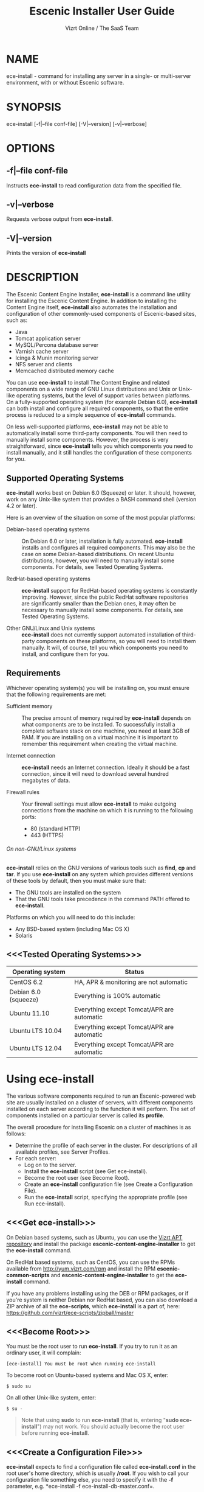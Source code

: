 #+TITLE: Escenic Installer User Guide
#+AUTHOR: Vizrt Online / The SaaS Team
#+OPTIONS: H:6 num:5 toc:2

* NAME
ece-install - command for installing any server in a single- or
multi-server environment, with or without Escenic software.

* SYNOPSIS
ece-install [-f|--file conf-file] [-V|--version] [-v|--verbose]

* OPTIONS
** -f|--file conf-file
Instructs *ece-install* to read configuration data from the specified
file.

** -v|--verbose
Requests verbose output from *ece-install*.

** -V|--version
Prints the version of *ece-install*


* DESCRIPTION
The Escenic Content Engine Installer, *ece-install*  is a command line
utility for installing the Escenic Content Engine. In addition to
installing the Content Engine itself, *ece-install* also automates the
installation and configuration of other commonly-used components of
Escenic-based sites, such as:

 - Java
 - Tomcat application server
 - MySQL/Percona database server
 - Varnish cache server
 - Icinga & Munin monitoring server
 - NFS server and clients
 - Memcached distributed memory cache

You can use *ece-install* to install The Content Engine and related
components on a wide range of GNU Linux distributions and Unix or
Unix-like operating systems, but the level of support varies between
platforms. On a fully-supported operating system (for example Debian 6.0),
*ece-install* can both install and configure all required
components, so that the entire process is reduced to a simple sequence
of *ece-install* commands.

On less well-supported platforms, *ece-install* may not be able to
automatically install some third-party components. You will then need to
manually install some components. However, the process is very
straightforward, since *ece-install* tells you which components you
need to install manually, and it still handles the configuration of
these components for you.

** Supported Operating Systems
*ece-install* works best on Debian 6.0 (Squeeze) or later. It should,
however, work on any Unix-like system that provides a BASH command
shell (version 4.2 or later).

Here is an overview of the situation on some of the most popular
platforms:

 - Debian-based operating systems :: On Debian 6.0 or later,
     installation is fully automated. *ece-install* installs and
     configures all required components. This may also be the case on
     some Debian-based distributions. On recent Ubuntu distributions,
     however, you will need to manually install some components. For
      details, see Tested Operating Systems.

 - RedHat-based operating systems :: *ece-install* support for
      RedHat-based operating systems is constantly improving. However,
      since the public RedHat software repositories are significantly smaller
      than the Debian ones, it may often be necessary to manually
      install some components. For
      details, see Tested Operating Systems.

 - Other GNU/Linux and Unix systems :: *ece-install* does not currently support
      automated installation of third-party components on these
      platforms, so you will need to install them manually. It will,
      of course, tell you which components you need to install, and
      configure them for you.

** Requirements
Whichever operating system(s) you will be installing on, you must ensure
that the following requirements are met:

 - Sufficient memory :: The precise amount of memory required by
      *ece-install* depends on what components are to be installed. To
      successfully install a complete software stack on one machine,
      you need at least 3GB of RAM. If you are installing on a
      virtual machine it is important to remember this requirement
      when creating the virtual machine.

 - Internet connection :: *ece-install* needs an Internet
      connection. Ideally it should be a fast connection, since it
      will need to download several hundred megabytes of data.

 - Firewall rules :: Your firewall settings must allow  *ece-install*
                     to make outgoing connections from the machine on
                     which it is running to the following ports:
    - 80 (standard HTTP)
    - 443 (HTTPS)

****** On non-GNU/Linux systems
*ece-install* relies on the GNU versions of various tools such as *find*, *cp*
and *tar*. If you use *ece-install* on any system which provides different
versions of these tools by default, then you must make sure that:

- The GNU tools are installed on the system
- That the GNU tools take precedence in the command PATH offered
  to *ece-install*.

Platforms on which you will need to do this include:

 - Any BSD-based system (including Mac OS X)
 - Solaris

** <<<Tested Operating Systems>>>
| Operating system     | Status                                     |
|----------------------+--------------------------------------------|
| CentOS 6.2           | HA, APR & monitoring are not automatic     |
| Debian 6.0 (squeeze) | Everything is 100% automatic               |
| Ubuntu 11.10         | Everything except Tomcat/APR are automatic |
| Ubuntu LTS 10.04     | Everything except Tomcat/APR are automatic |
| Ubuntu LTS 12.04     | Everything except Tomcat/APR are automatic |

* Using ece-install
The various software components required to run an Escenic-powered web
site are usually installed on a cluster of servers, with different
components installed on each server according to the
function it will perform. The set of components installed on a
particular server is called its *profile*.

The overall procedure for installing Escenic on a cluster of machines
is as follows:

 - Determine the profile of each server in the cluster. For
    descriptions of all available profiles, see Server Profiles.
 - For each server:
    * Log on to the server.
    * Install the *ece-install* script (see Get ece-install).
    * Become the root user (see Become Root).
    * Create an *ece-install* configuration file (see Create a
       Configuration File).
    * Run the *ece-install* script, specifying the appropriate
      profile (see Run ece-install).

** <<<Get ece-install>>>
On Debian based systems, such as Ubuntu, you can use the [[http://apt.vizrt.com][Vizrt APT
repository]] and install the package *escenic-content-engine-installer*
to get the *ece-install* command.

On RedHat based systems, such as CentOS, you can use the RPMs
available from http://yum.vizrt.com/rpm and install the RPM
*escenic-common-scripts* and *escenic-content-engine-installer* to
get the *ece-install* command.

If you have any problems installing using the DEB or RPM packages, or
if you're system is neither Debian nor RedHat based, you can also
download a ZIP archive of all the *ece-scripts*, which *ece-install*
is a part of, here:
https://github.com/vizrt/ece-scripts/zipball/master

** <<<Become Root>>>
You must be the root user to run *ece-install*. If you try to run it as
an ordinary user, it will complain:
#+BEGIN_SRC text
[ece-install] You must be root when running ece-install
#+END_SRC

To become root on Ubuntu-based systems and Mac OS X, enter:
#+BEGIN_SRC text
$ sudo su
#+END_SRC

On all other Unix-like system, enter:
#+BEGIN_SRC text
$ su -
#+END_SRC

#+BEGIN_QUOTE
Note that using *sudo* to run *ece-install* (that is, entering  "*sudo
ece-install*") may not work. You should actually become the root user
before running *ece-install*.
#+END_QUOTE

** <<<Create a Configuration File>>>
*ece-install* expects to find a configuration file called
*ece-install.conf* in the root user's home directory, which is usually
*/root*. If you wish to call your configuration file something else,
you need to specify it with the *-f* parameter, e.g. *ece-install -f
ece-install-db-master.conf=.

If you forget to provide such a file before running *ece-install*,
then *ece-install* will complain:
#+BEGIN_SRC text
[ece-install] /root/ece-install.conf doesn't exist,
I cannot live without it :-(
#+END_SRC

*/root/ece-install.conf*. may contain a large number of configuration
parameters, but the minimum requirement is that it contains:

 * A user name and password for downloading software from Escenic
   Technet.
 * The parameter *fai\_enabled=1*.
 * A parameter of the form *fai\_<profile>\_install=1* where *<profile>*
   is the name of the *profile* you want to install (see Server
   Profiles for information about profiles).

For example:
#+BEGIN_SRC conf
technet_user=<user>
technet_password=<password>
fai_enabled=1
fai_<profile>_install=1
#+END_SRC

If the configuration file does not contain these settings then
*ece-install* will complain. For example:
#+BEGIN_SRC text
[ece-install] Be sure to set technet_user and technet_password
[ece-install] in /root/ece-install.conf
#+END_SRC

Depending on what components you are installing on the server, you may
need to include other configuration parameters in the file. If you are
installing the Widget Framework, for example, you will need to specify
additional download credentials (see [[fai_wf_install]]). In most cases,
however, parameters have default settings that enable *ece-install* to
complete installation with very few settings.

****** Interactive Mode
The setting *fai\_enabled=1* tells *ece-install* to run in *fully
automated install (FAI)* mode. In this mode *ece-install* reads
parameters from *ece-install.conf*. If it cannot find all the
parameters it needs in the configuration file, then it fails. This is
the recommended way to use *ece-install*.

If you omit this parameter then *ece-install* will not read any
*fai\_???* parameters from *ece-install.conf* and will prompt for them
interactively instead. You are, however, *strongly advised* not to run
*ece-install* in interactive mode:

 * Interactive mode is much less flexible than FAI mode.
 * Interactive mode is not actively maintained and may therefore be
   unreliable.
 * Use of interactive mode is therefore not supported.

** <<<Run ece-install>>>
To run *ece-install*, enter:
#+BEGIN_SRC text
# ece-install <options>
#+END_SRC

*ece-install* writes a log file located at
*/var/log/ece-install.log*. All output generated by all the commands
it executes is written to this file. You can use *tail* to keep an eye
on what is being written to the log.

*ece-install* tries to "fail fast", exiting as soon as it detects an
error and reporting the failure. For example:
#+BEGIN_SRC text
[ece-install-1] The command [cd /not/there] FAILED, exiting :-(
[ece-install-1] See /var/log/ece-install.log for further details.
#+END_SRC

If you run into problems and the log file does not provide enough
clues about what is going wrong, the best debugging method is to run
the BASH interpreter with the -x flag:
#+BEGIN_SRC text
# bash -x ece-install
#+END_SRC

Doing this lets you see everything that BASH does while executing the
script - how wild card variables are  expanded and so on.

*ece-install* displays a series of progress messages during the
installation process. you can redirect standard output to a log file
for easy reading of these messages later:
#+BEGIN_SRC text
# bash ece-install > ece-install.out
#+END_SRC

If you are logged into the host via SSH, you can make it possible to
log out and leave *ece-install* running in the background by adding
*nohup* at the start of the command and an ampersand at the end, as follows:
#+BEGIN_SRC text
# nohup bash ece-install > ece-install.out &
#+END_SRC

****** After Installing
When installation is completed an information message is
displayed. This contains important information about what you
should do next, plus references to where you can find useful
information, so you should read it carefully.

You should now set a password for the user *escenic* (which has been
created for you by *ece-install*). To do this enter:

#+BEGIN_SRC text
# passwd escenic
#+END_SRC

The *escenic* user is the user you will need to use for most
escenic-related purposes.

** Preventing accidental execution of ece-install
You can ensure that *ece-install* is not executed accidentally by
creating a *lock file*. Simply create a file with this path:
#+BEGIN_SRC text
/var/lock/ece-install.lock
#+END_SRC

If this file is present then *ece-install* will fail fast as follows:
#+BEGIN_SRC text
The lock file is present: /var/lock/ece-install.lock and
ece-install will therefore refuse to run.
#+END_SRC

The lock file does not need to contain anything, it just needs to exist.

* <<<Server Profiles>>>

*ece-install* installs *profiles*. A profile is a pre-defined set of
software components that enables a host computer to play a specific
role in an Escenic installation.

The profile to be installed by *ece-install* is determined by setting
one of the following parameters in *ece-install.conf*:

 - *fai\_editor\_install=1* :: Installs all the components that need to
      be installed to create an Escenic *editorial server*.
 - *fai\_presentation\_install=1* :: Installs all the components that
      need to be installed to create an Escenic *presentation server*.
 - *fai\_wf\_install=1* :: Installs the Widget Framework on an editorial
      or presentation server.
 - *fai\_db\_install=1* :: Installs a Database Server.
 - *fai\_cache\_install=1* :: Installs a Cache Server.
 - *fai\_search\_install=1* :: Installs a Search Server.
 - *fai\_rmi\_install=1* :: Installs an RMI Hub.
 - *fai\_monitoring\_install=1* :: Installs a Monitoring Server.
 - *fai\_publication\_create=1* :: Creates an Escenic publication.
 - *fai\_all\_install=1* :: Installs all of the above on one host
      machine.
 - *fai\_restore\_from\_backup=1* :: Restores a backup created with *ece*.
 - *fai\_analysis\_install=1* :: Installs and configures an Escenic Analysis Engine.
 - *fai\_nfs\_server\_install=1* :: Installs an NFS server.
 - *fai\_nfs\_client\_install=1* :: Installs an NFS client.
 - *fai\_vip\_install=1* :: Installs virtual IP (VIP) providers.

There are a number of common components that are included in all or
most of the profiles. These are described below.

** <<<fai\_editor\_install>>>
To use this profile add *fai\_editor\_install=1* to your
*ece-install.conf* file.

This profile contains all the components that need to be installed to
create an Escenic *editorial server*. An editorial server (sometimes
also called a publication server) hosts a Content Engine used for editorial
purposes (primarily Content Studio sessions).

** <<<fai\_presentation\_install>>>
To use this profile, add *fai\_presentation\_install=1* to your
*ece-install.conf* file.

This profile contains all the components that need to be installed to
create an Escenic *presentation server*. A presentation server hosts a
Content Engine used for serving publications to web site
users. Differences between this and an editorial server include:

 * Only the Escenic administration web-app *escenic-admin* and publications are
   deployed. Other editorial web-apps such as Web Studio are not
   required.
 * Memcached, the distributed memory cache is installed.

** <<<fai\_wf\_install>>>
To use this profile, add the following settings:
#+BEGIN_SRC text
fai_wf_install=1
wf_user=<user-name>
wf_password=<password>
#+END_SRC

to your *ece-install.conf* file.

*wf\_user* and *wf\_password* must contain your Widget Framework Maven
repository credentials (supplied when you purchased the Widget
Framework). If you do not have these credentials, please contact
support@escenic.com.

This profile installs the Escenic Widget Framework. It should be
installed on a machine where you have already installed either an
editorial or presentation profile. Exactly which machines you install
the Widget Framework on depends on your deployment strategy.

** <<<fai\_db\_install>>>
To use this profile, add *fai\_db\_install=1* to your
*ece-install.conf* file.

When this profile is used on a supported version of Debian or Ubuntu,
*ece-install* installs all the components needed to create an Escenic
database, based on the Percona distribution of MySQL. On any other
platform you must install either Percona or a standard MySQL
distribution yourself before running *ece-install*.

Otherwise, this profile contains all the Escenic components needed on
a database server plus the correct database schema for the Content
Engine version and plug-in versions you are installing.

If an Escenic database has already been installed on the machine, then
*ece-install* will fail and display an information message:

#+BEGIN_SRC text
[ece-install] Setting up the ECE database schema ...
ERROR 1007 (HY000) at line 1: Can't create database 'ece5db';
database exists
ERROR 1050 (42S01) at line 2: Table 'DBChangeLog' already exists
[ece-install] running tables FAILED, exiting :-(
#+END_SRC

If you actually want to re-install the database you can do so by
adding this setting to *ece-install.conf* before you run *ece-install*:

#+BEGIN_SRC conf
fai_db_drop_old_db_first=1
#+END_SRC

Given that *mysqld* is installed, this profile will download all the
Escenic components and install the ECE database schema based from the
SQL files contained inside the distribution bundles specified with in
the *technet\_download\_list* and *wf\_dowload\_list* variables. The
defaults are inside the *ece-install* script itself, but you can
overrides these in your *ece-install.conf* if you wish different minor
versions of the ECE and plugins.

*** Master & slave setup
You can easily use *ece-install* to set up master and slave databases
on different hosts.

First create the master database using these *ece-install.conf* settings:
#+BEGIN_SRC conf
fai_enabled=1
fai_db_install=1
fai_db_master=1
fai_db_replication=1
#+END_SRC

When you run *ece-install* with these settings, the output log
messages will include information that you need for creating the slave database:
#+BEGIN_SRC text
[ece-install-35] - DB is now set up on localhost:3306
[ece-install-35] - ece-install.conf for slave: fai_db_master_log_file=mysql-bin.000013
[ece-install-35] - ece-install.conf for slave: fai_db_master_log_position=106
#+END_SRC

On the slave database host you can then use these values in your
*ece-install.conf* file as follows:
#+BEGIN_SRC conf
fai_enabled=1
fai_db_install=1
fai_db_replication=1
fai_db_master=0
fai_db_master_host=my-db-master
fai_db_master_log_file=mysql-bin.000013
fai_db_master_log_position=106
#+END_SRC

*ece-install* uses internal defaults to create a replication user and
credentials. You can override these defaults by setting additional
parameters in *ece-install.conf*. For details, see [[Overview of All FAI
Parameters]].

** <<<fai\_cache\_install>>>
To use this profile, add *fai\_cache\_install=1* to your
*ece-install.conf* file.

When this profile is used on a supported version of Debian or Ubuntu,
*ece-install* installs the latest Varnish 3.x caching server from the
Varnish APT repository. On any other platform you must install Varnish 3.x
yourself before running *ece-install*.

Once Varnish is installed, *ece-install* configures it to suit the
typical requirements of an Escenic site:

 * Sets up the cache server on port 80
 * Creates an access control list (ACL) of IP addresses allowed to access
   privileged web applications such as */escenic-admin*, */escenic* and
   */webservice*. If you are running *ece-install* in an SSH session,
   then it includes the IP address from which you connected in the ACL
   so that you can access these applications without needing to
   manually edit the ACL or disable security.
 * Sets up sticky sessions/session binding
 * Sets up a back-end cluster for balancing web site requests to the
   cache server.
 * Sets up configuration that strips cookies from static  resources,
   such as CSS files, JS files and images.
 * Installs the *nginx* web server for serving static content and
   configures Varnish accordingly. This is particularly useful for
   installations where VME Online servers need to access content.

#+BEGIN_COMMENT
TBD:
- If run on a Linux platform, the script will tweak the kernel
  parameters for optimal TCP handling for a web facing server.
- let the /munin run through on port 80, requiring the connecting IPs
  to be in the staff network ACL, defined in the Varnish
  configuration.
#+END_COMMENT

** <<<fai\_search\_install>>>
To use this profile, add *fai\_search\_install=1* to your
*ece-install.conf* file.

This profile installs search components (Apache Solr plus the Escenic
*indexer* web app.

** <<<fai\_rmi\_install>>>
To use this profile, add *fai\_rmi\_install=1* to your
*ece-install.conf* file.

This profile installs an RMI hub. This is only necessary on systems
using ECE < 5.3

** <<<fai\_monitoring\_install>>>
To use this profile, add *fai\_monitoring\_install=1* to your
*ece-install.conf* file.

This profile installs a Munin gatherer, a Icinga (an enhanced Nagios)
server plus a web server for providing access to Icinga and the
reports Munin generates.

** <<<fai\_publication\_create>>>
To use this profile, add *fai\_publication\_create=1* to your
*ece-install.conf* file.

This profile creates a publication for you. It should be used on a
machine where you have already installed either an editorial or
presentation profile.

If the Widget Framework is installed on the machine, then the
create publication is based on the Widget Framework. Otherwise the
publication is based on the clean demo WAR supplied with the Content
Engine.

*ece-install* will create publication of all publication WAR files you
have in your EAR file if you also define
*fai\_publication\_domain\_mapping\_list* and *fai\_publication\_ear*.
#+BEGIN_SRC text
fai_publication_create=1
fai_publication_ear=/tmp/stoppok-trunk-rev6195-2012-12-04_1134.ear
fai_publication_domain_mapping_list="
  stoppok,st.war#stoppok.example.com#newindian.example.com
  helden#dinamani.example.com#helden.example.com
"
#+END_SRC

See [[Overview of All FAI Parameters]] for further details on the format
of the domain mapping list.

** <<<fai\_all\_install>>>
To use this profile, add *fai\_all\_install=1* to your
*ece-install.conf* file.

This profile is primarily intended for use by developers and system
administrators as a test environment. It is *not* considered suitable
for production purposes. A complete stack including caching
server, application server, Escenic Content Engine, assembly host,
database and Widget Framework is installed. In addition, a publication
is created.

** <<<fai\_restore\_from\_backup>>>
To use this profile, add *fai\_restore\_from\_backup=1* to your
*ece-install.conf* file.

Unlike all the other profiles, this profile does not install anything
or create anything new. Instead, it restores a backup you have
previously created using the *ece* script - like this, for example:
#+BEGIN_SRC text
$ ece -i <instance> backup
#+END_SRC

Exactly what such a backup contains depends on:

 * What was present on the host machine where the backup was created
 * What options were specified when the backup was created.

It may, however, contain:

 * The Escenic software components (Content Engine etc.) installed on the host.
 * Content Engine, cache and web server configuration data.
 * A database dump.
 * An Escenic multimedia archive (images, video files and so on).

You can use this profile in two ways:

 * To restore a host to an earlier state.
 * To install a copy of some other installation on a "clean" host.

In order to use this profile you have to set some additional
parameters in *ece-install.conf* in order to specify the location of
the backup file you want to restore and the specific items you want to
restore from the file.

The parameters you can use together with *fai\_restore\_from\_backup*
to specify what you want to restore are:

- *fai\_restore\_all* :: Restore all backup items. Requires a full
     backup tarball. Default is 1.

- *fai\_restore\_db* :: Install the database server and restore its
     contents. Default is 0

- *fai\_restore\_data\_files* :: Restore the Solr and Content Engine
     data files. Default is 0

- *fai\_restore\_configuration* :: Restore the Solr and content Engine
     configuration files. Default is 0.
- *fai\_restore\_software\_binaries* :: Restore the Escenic and Apache
     Tomcat software. Default is 0.

- *fai\_restore\_from\_file* :: The *.tar* file produced by *ece -i
     <instance> backup*. Default is "".

So to restore everything in a specified backup file, you would need
something like this in your *ece-install.conf* file:
#+BEGIN_SRC conf
fai_enabled=1
fai_restore_from_backup=1
fai_restore_all=1
fai_restore_from_file=/var/backups/escenic/backup-2011-10-10.tar
#+END_SRC

*ece-install* can also remove unwanted files from an existing
installation prior to restoring from a backup. You can specify the
files you would like to remove using the following parameters:

- *fai\_restore\_pre\_wipe\_all* :: Remove all data/state & log
     files. Default is 0.
- *fai\_restore\_pre\_wipe\_cache* :: Remove the cache files. Default
     is 0.
- *fai\_restore\_pre\_wipe\_crash* :: Remove the crash files. Default
     is 0.
- *fai\_restore\_pre\_wipe\_logs*  :: Remove all log files. Default
     is 0.
- *fai\_restore\_pre\_wipe\_solr*  :: Remove the solr data/state
     files. Default is 0.

*** Data security
You must be careful when restoring backups that you don't
inadvertently restore the backup over a system that actually contains
valuable data. *ece-install* incorporates some safeguards, but
ultimately cannot prevent you from making such mistakes.

If you try to restore the DB and the ECE schema already exists, the
restore will fail as follows:
#+BEGIN_SRC text
[ece-install-8] Restoring the database contents on ubiquitous ...
[ece-install-24] Selecting the most recent database dump
ece5db-2011-10-10.sql.gz
ERROR 1007 (HY000) at line 1: Can't create database 'ece5db';
database exists
ERROR 1050 (42S01) at line 25: Table
'`ece5db`.`AccessControlList`' already exists
[ece-install-24] The command [restoring from
/var/backups/escenic/ece5db-2011-10-10.sql.gz] FAILED, exiting :-(
[ece-install-24] See /var/log/ece-install.log for further details.
#+END_SRC

** <<<fai\_analysis\_install>>>
To use this profile, add *fai\_analysis\_install=1* to your
*ece-install.conf* file.

This profile installs the Escenic Analysis Engine, and configures it
for production use with a sensible set of defaults.

The Analysis Engine uses a database to store statistics. You must not
use the same database as is used by the Content Engine for storing
publication contents.

** <<<fai\_nfs\_server\_install>>>
To use this profile, add *fai\_nfs\_server\_install=1* to your
*ece-install.conf* file.

This profile installs an NFS server.

** <<<fai\_nfs\_client\_install>>>
To use this profile, add *fai\_nfs\_client\_install=1* to your
*ece-install.conf* file.

This profile installs an NFS client, creates the client mount points
and mounts them on the host. Per default, all network drives are
mount under */mnt*.

The following example shows the ece-install.conf settings required to
mount the Escenic multimedia archive on the NFS server:
#+BEGIN_SRC conf
fai_enabled=1
fai_nfs_client_install=1
fai_nfs_server_address=192.168.1.200
fai_nfs_export_list="/var/exports/multimedia"
#+END_SRC

** <<<fai\_vip\_install>>>
[[file:images/nfs-vip.png]]

To use this profile, add *fai\_vip\_install=1* to your
*ece-install.conf* file.

This profile is usually used in combination with one of the other
*ece-install* profiles. It makes a host capable of providing the
services it offers on specified virtual IP addresses (VIPs). This
makes it possible to provide fail-over for all single points of
failure ([[http://en.wikipedia.org/wiki/Single_point_of_failure][SPOFs)]] in your installation, such as the file server or
database.

You might, for example, in order to provide a robust file
server, install both an NFS server and a VIP provider on two hosts:

 *  The primary NFS server that provides the normal service on one host
 *  The secondary NFS server that takes over if the primary one fails
    on the other.

Installing VIP providers with the *fai\_vip\_install* profile
allows both servers to be accessed via the same virtual IP address, so
that a fail-over is invisible to users of the service.

The following *ece-install.conf* settings installs an NFS server and
configures two VIP providers:

 * The primary node (this host) at 192.168.1.112
 * The secondary node at 192.168.1.111

Both providers are configured to expose the NFS service on the VIP
192.168.1.200.

#+BEGIN_SRC conf
# install the NFS server
fai_enabled=1
fai_nfs_server_install=1
fai_nfs_export_list="/var/exports/multimedia"
fai_nfs_allowed_client_network="192.168.1.0/255.255.255.0"

# install the VIP provider, primary node
fai_vip_install=1
fai_vip_service_list="nfs-kernel-server"
fai_vip_primary_node_name=ubiquitous
fai_vip_primary_node_ip=192.168.1.112
fai_vip_primary_node_auth_key=d41d8cd98f00b204e9800998ecf8427e
fai_vip_secondary_node_name=ubiquitous-lts
fai_vip_secondary_node_ip=192.168.1.111
fai_vip_address=192.168.1.200
fai_vip_sibling_ip=$fai_vip_secondary_node_ip
#+END_SRC

The setting *fai\_vip\_sibling\_ip*$fai\_vip\_secondary\_node\_ip* says that
the secondary node is this node's sibling, and therefore implicitly
defines this node as the primary node.

The secondary node can therefore be defined using an almost identical
configuration - only *fai\_vip\_sibling\_ip* needs to be set differently:
#+BEGIN_SRC conf
fai_vip_sibling_ip=$fai_vip_primary_node_ip
#+END_SRC

The *fai\_vip\_primary\_node\_auth\_key* setting is optional. If you do not
set it, ece-install will generate it for you. However, you will then have to
add the generated key to *ece-install.conf* when installing the secondary
node.

You can generate the key as follows:
#+BEGIN_SRC sh
$ dd if=/dev/urandom bs=512 count=1 | \\
    openssl md5 | \\
    cut -d' ' -f2
#+END_SRC

** Installing from EARs instead of Binaries
It is possible to get *ece-install* to use a supplied EAR and
configuration archive instead of using the files provided with the
Escenic Content Engine and plugins.

The EAR to provide is the one you generate with:
#+BEGIN_SRC text
$ ece -i <instance> assemble
#+END_SRC
Normally, the EAR will then be available in:
#+BEGIN_SRC conf
/var/cache/escenic/engine.ear
#+END_SRC

The configuration bundle must contain:
#+BEGIN_SRC text
engine/security
engine/siteconfig/bootstrap-skeleton
engine/siteconfig/config-skeleton
assemblytool/plugins/<plugin>/siteconfig
#+END_SRC

and optionally also:
#+BEGIN_SRC text
engine/solr/conf
#+END_SRC

A simple way to create this bundle, is to use a server which has the
assembly environment set up and then do:

#+BEGIN_SRC text
$ cd /opt/escenic
$ tar czf /tmp/config-skeleton.tar.gz \\
  engine/security \\
  engine/siteconfig/config-skeleton \\
  engine/solr/conf \\
  engine/siteconfig/bootstrap-skeleton
#+END_SRC

*/tmp/nursery-skeleton-solr-and-security.tar.gz* should now have everything
you need. You can now configure your FAI installation to use these by,
e.g.:

#+BEGIN_SRC conf
fai_presentation_ear=/tmp/engine.ear
fai_presentation_conf_archive=/tmp/config-skeleton.tar.gz
#+END_SRC

Corresponding configuration options are available for the other server
profiles, see the table below.

The inclusion of the engine/solr directory makes it easy for users to
provide their own, optimised Solr configuration. In this context, also
note that a post install hook, *set\_up\_solr.postinst*, is available.

If you wish to provide Nursery configuration for the plugins, you
simply put them in engine/siteconfig/config-skeleton inside your
tarball, together with the other Nursery configuration files.

The *fai\_presentation\_conf\_archive* and *fai\_presentation\_ear* variables
both accept the following types of value (here using the value of
*fai\_presentation\_ear* as an example):
- *http://build.server/stable/engine-mysite.com-1.2.3.ear*
- *https://build.server/stable/engine-mysite.com-1.2.3.ear*
- *file:///var/lib/build/stable/engine-mysite.com-1.2.3.ear*
- */var/lib/build/stable/engine-mysite.com-1.2.3.ear*

** Setting up virtual hosts
Setting up virtual host definitions in the application server makes a
some things easier, such as ECE plugins which set cookies based on
information they get from the app server.

ece-install can set up the virtual hosts configuration for Tomcat
application servers if the profile is *editor*, *all* or
*presentation*.

To use this feature, you must define one domain for each publication
in the following FAI parameter:
#+BEGIN_SRC conf
fai_publication_domain_mapping_list="
  firepub#fire.escenic.com
  ildpub#ild.escenic.com#feuer.escenic.com,fuego.escenic.com
"
#+END_SRC

This will produce the following stanzas in *server.xml*:

#+BEGIN_SRC nxml
<Host
  name="fire.escenic.com"
  appBase="webapps-fire"
  autoDeploy="false">
  <Context displayName="fire.escenic.com"
           docBase="firepub"
           path=""
  />
</Host>
<Host
  name="ild.escenic.com"
  appBase="webapps-ildpub"
  autoDeploy="false">
  <Alias>feuer.escenic.com</Alias>
  <Alias>fuego.escenic.com</Alias>
  <Context displayName="ild.escenic.com"
           docBase="ildpub"
           path=""
  />
</Host>
#+END_SRC

*** Having WAR files with a different name than the publication
Nine out of ten times (probably a lot more too), the WAR file matches
the name of the publication, e.g. if your publication is called
*sports*, your WAR is called *sports.war*.

However, if you for some reason have a WAR with a different name, you
can add this as an addition to the first element of the
*fai\_publication\_domain\_mapping\_list* entry:
#+BEGIN_SRC text
fai_publication_domain_mapping_list="
  firepub,fire.war#fire.escenic.com
"
#+END_SRC

Now, the *appBase* and *docBase* values will become *webapps-fire* and
*fire* respectively.

*** Host name aliases
As you can see, there's a third optional option to the
*fai\_publication\_domain\_mapping\_list* which can be specified as a
comma separated list of host aliases to be added to the app server host
configuration.

Furthermore, if these host names are  not resolvable to your local
host (neither localhost or the IP of your $HOSTNAME), ece-install will
add entries for these domains to the machine's */etc/hosts* file:
#+BEGIN_SRC conf
# added by ece-install @ Wed Feb  8 19:21:49 CST 2012
127.0.1.1 fire.escenic.com

# added by ece-install @ Wed Feb  8 19:21:51 CST 2012
127.0.1.1 ild.escenic.com
#+END_SRC

If you do not want ece-install to touch your */etc/hosts*, you can set
*fai\_keep\_off\_etc\_hosts=1* in your *ece-install.conf*.

** Overview of All FAI Parameters
The ece-install script understands the following settings in the
$HOME/ece-install.conf file of the root user:

| Parameter                                   | Default                                                      | Description                                                                                              |
|---------------------------------------------+--------------------------------------------------------------+----------------------------------------------------------------------------------------------------------|
| *fai\_all\_conf\_archive*                   | ""                                                           | *conf.tar.gz* to use for Nursery & JAAS configuration                                                    |
| *fai\_all\_ear*                             | ""                                                           | EAR to use instead of the Escenic binaries                                                               |
| *fai\_all\_install*                         | 0                                                            | Install all components on your server.                                                                   |
| *fai\_all\_stop\_and\_clear*                | 0                                                            | After installation, stop the instance and clear its work & log files.                                    |
| *fai\_analysis\_db\_host*                   | localhost                                                    | For the EAE DB (different from ECE's)                                                                    |
| *fai\_analysis\_db\_install*                | 0                                                            | Install DB profile                                                                                       |
| *fai\_analysis\_db\_password*               | read-the-source-luke                                         | For the EAE DB (different from ECE's)                                                                    |
| *fai\_analysis\_db\_port*                   | 3306                                                         | For the EAE DB (different from ECE's)                                                                    |
| *fai\_analysis\_db\_schema*                 | ece5db                                                       | For the EAE DB (different from ECE's)                                                                    |
| *fai\_analysis\_db\_user*                   | ece5user                                                     | For the EAE DB (different from ECE's)                                                                    |
| *fai\_analysis\_install*                    | 0                                                            | Will install the Escenic Analysis Engine, aka Stats, EAE.                                                |
| *fai\_analysis\_name*                       | analysis1                                                    | EAE instance name                                                                                        |
| *fai\_analysis\_port*                       | 8080                                                         | Port of the EAE                                                                                          |
| *fai\_analysis\_shutdown*                   | 8005                                                         | Shutdown port for the EAE app server                                                                     |
| *fai\_analysis\_stop\_and\_clear*           | 0                                                            | After installation, stop the instances and clear its work & log files                                    |
| *fai\_apt\_vizrt\_pool*                     | stable                                                       | Which package pool in the Vizrt APT to install package from.                                             |
| *fai\_cache\_backends*                      | ${HOSTNAME}:8080                                             | Space separated, e.g. "app1:8080 app2:8080"                                                              |
| *fai\_cache\_install*                       | 0                                                            | Install cache server profile                                                                             |
| *fai\_db\_daily\_backup*                    | 0                                                            | Sets up daily backup of the DB.                                                                          |
| *fai\_db\_drop\_old\_db\_first*             | 0                                                            | Warning: this will drop the old database before installing a new one                                     |
| *fai\_db\_host*                             | $HOSTNAME                                                    | Useful for editor & presentation profiles                                                                |
| *fai\_db\_install*                          | 0                                                            | Install db profile                                                                                       |
| *fai\_db\_password*                         | read-the-source-luke                                         | Useful for DB installation profile                                                                       |
| *fai\_db\_port*                             | 3306                                                         | Useful for editor & presentation profiles                                                                |
| *fai\_db\_schema*                           | ece5db                                                       | Useful for DB installation profile                                                                       |
| *fai\_db\_user*                             | ece5user                                                     | Useful for DB installation profile                                                                       |
| *fai\_dry\_run*                             | 0                                                            | ece-install will download Escenic archives and install OS packages, but will not configure anything.     |
| *fai\_editor\_conf\_archive*                | ""                                                           | *conf.tar.gz* to use for Nursery & JAAS configuration                                                    |
| *fai\_editor\_deploy\_white\_list*          | "escenic-admin escenic studio indexer-webservice webservice" | The list of WARs to be deployed on this instance.                                                        |
| *fai\_editor\_ear*                          | ""                                                           | EAR to use instead of the Escenic binaries                                                               |
| *fai\_editor\_install*                      | 0                                                            | Install the editorial profile                                                                            |
| *fai\_editor\_name*                         | editor1                                                      | Name of the editor instance                                                                              |
| *fai\_editor\_port*                         | 8080                                                         | HTTP port of the editor instance                                                                         |
| *fai\_editor\_shutdown*                     | 8005                                                         | Shutdown port of the editor instance                                                                     |
| *fai\_editor\_stop\_and\_clear*             | 0                                                            | After installation, stop the instances and clear its work & log files                                    |
| *fai\_enabled*                              | 0                                                            | Whether or not to run ece-install in FAI mode                                                            |
| *fai\_keep\_off\_etc\_hosts*                | 0                                                            | Set this to 1 if you don't want ece-install adding entries to /etc/hosts                                 |
| *fai\_monitoring\_admin\_password*          | No telling you here ;-)                                      | The admin password of the web interface(s). Currenlty only set for Icinga.                               |
| *fai\_monitoring\_ece\_host\_list*          | ""                                                           | Hosts running one or more ECE instance                                                                   |
| *fai\_monitoring\_host\_list*               | ""                                                           | Quoted, space separated list of <host>#<ip> pairs, e.g.: "pres1#10.72.227.250 pres2#10.72.227.251"       |
| *fai\_monitoring\_install*                  | 0                                                            | Install the monitoring server profile.                                                                   |
| *fai\_monitoring\_munin\_node\_list*        | ""                                                           | Set this to a whitespace separated list of nodes that munin should monitor                               |
| *fai\_monitoring\_search\_host\_list*       | ""                                                           | Hosts running search instance(s) (Solr + indexer)                                                        |
| *fai\_monitoring\_server\_ip*               | 127.0.0.1                                                    | The IP of the monitoring server.                                                                         |
| *fai\_nfs\_allowed\_client\_network*        | ""                                                           | IP/netmask of allowed NFS clients, example: 192.168.1.0/255.255.255.0                                    |
| *fai\_nfs\_client\_install*                 | 0                                                            | Installs an NFS client                                                                                   |
| *fai\_nfs\_client\_mount\_point\_parent*    | /mnt                                                         | Mount point parent directory                                                                             |
| *fai\_nfs\_export\_list*                    | ""                                                           | Space separated list of NFS export directories, full paths as seen on the NFS server.                    |
| *fai\_nfs\_server\_address*                 | ""                                                           | Address of the NFS server, useful for the NFS client profile                                             |
| *fai\_nfs\_server\_install*                 | 0                                                            | Install an NFS server                                                                                    |
| *fai\_presentation\_conf\_archive*          | ""                                                           | *conf.tar.gz* to use for Nursery & JAAS configuration                                                    |
| *fai\_presentation\_ear*                    | ""                                                           | EAR to use instead of the Escenic binaries                                                               |
| *fai\_presentation\_install*                | 0                                                            | Install the presentation server profile                                                                  |
| *fai\_presentation\_name*                   | engine1                                                      | Name of the presentation server instance                                                                 |
| *fai\_presentation\_port*                   | 8080                                                         | HTTP port of the presentation server instance                                                            |
| *fai\_presentation\_deploy\_white\_list*    | "escenic-admin <assemblytool/publications/*>"                | The list of WARs to be deployed on this instance.                                                        |
| *fai\_presentation\_shutdown*               | 8005                                                         | Shutdown port of the presentation instance                                                               |
| *fai\_presentation\_stop\_and\_clear*       | 0                                                            | After installation, stop the instances and clear its work & log files                                    |
| *fai\_public\_host\_name*                   | ${HOSTNAME}:8080                                             | The public address for your website                                                                      |
| *fai\_publication\_create*                  | 0                                                            | Create a new publication                                                                                 |
| *fai\_publication\_domain\_mapping\_list*   | ""                                                           | Mapping between publications and domains: "<pub>[,pub.war]#<domain>[#,<alias1>,<alias2>]"                |
| *fai\_publication\_ear*                     | ""                                                           | All publications WARs inside will be used for publication creation (assumes *fai\_publication\_create*)  |
| *fai\_publication\_environment*             | "production"                                                 | The kind of environment/habitat. Typical values are: production, staging, testing, development.          |
| *fai\_publication\_name*                    | mypub                                                        | Name of the publication                                                                                  |
| *fai\_publication\_use\_instance*           | dev1                                                         | Name of local instance to use for creation                                                               |
| *fai\_publication\_war*                     | "WF or ECE demo WAR"                                         | WAR to base the new publication on                                                                       |
| *fai\_publication\_war\_remove\_file\_list* | ""                                                           | File list that should be removed from all WARs inside *fai\_publication\_ear* or *fai\_publication\_war* |
| *fai\_publication\_war\_uri\_list*          | ""                                                           | Publication WARs used for setting up Assembly tool.                                                      |
| *fai\_rmi\_install*                         | 0                                                            | Install the RMI hub profile                                                                              |
| *fai\_search\_conf\_archive*                | ""                                                           | *conf.tar.gz* to use for Nursery & JAAS configuration                                                    |
| *fai\_search\_deploy\_white\_list*          | "solr indexer-webapp"                                        | The list of WARs to be deployed on this instance.                                                        |
| *fai\_search\_ear*                          | ""                                                           | EAR to use instead of the Escenic binaries                                                               |
| *fai\_search\_for\_editor*                  | 0                                                            | If 1, will configure Solr for use with an editorial server, if not for presentation servers.             |
| *fai\_search\_indexer\_ws\_uri*             | http://${HOSTNAME}:8080/indexer-webservice/index/            | URI of the indexer-webservice that the search instance shall use for knowing what to index.              |
| *fai\_search\_install*                      | 0                                                            | Install the search server profile (Solr + indexer)                                                       |
| *fai\_search\_name*                         | search1                                                      | Name of the search instance                                                                              |
| *fai\_search\_port*                         | 8080                                                         | HTTP port of the search instance                                                                         |
| *fai\_search\_shutdown*                     | 8005                                                         | Shutdown port of the search instance                                                                     |
| *fai\_vip\_address*                         | ""                                                           | The virtual IP the provider will claim                                                                   |
| *fai\_vip\_install*                         | 0                                                            | Install a VIP provider                                                                                   |
| *fai\_vip\_primary\_node\_auth\_key*        | ""                                                           | Optional, but useful to set to make conf files consistent. Will be generated if not set                  |
| *fai\_vip\_primary\_node\_ip*               | ""                                                           | Primary node IP                                                                                          |
| *fai\_vip\_primary\_node\_name*             | ""                                                           | Primary node name, must be what $(uname -n) returns                                                      |
| *fai\_vip\_secondary\_node\_ip*             | ""                                                           | Secondary node IP                                                                                        |
| *fai\_vip\_secondary\_node\_name*           | ""                                                           | Secondary node name, must be what $(uname -n) returns                                                    |
| *fai\_vip\_service\_list*                   | ""                                                           | List of init.d scripts to invoke when the VIP is acclaimed/revoked, script must support start & stop     |
| *fai\_vip\_sibling\_ip*                     | ""                                                           | The IP of the other node offering the VIP                                                                |
| *fai\_wf\_install*                          | 0                                                            | Install Widget Framework profile                                                                         |
#+TBLFM: $1*fai\_publication\_war*::$3*conf.tar.gz* to use for Nursery & JAAS configuration

0 means "false" and 1 means "true".

** Example Configurations
Here are a few simple example configurations, you can find more under
*/usr/share/doc/escenic/examples* if you've got the
*escenic-content-engine-installer* package installed or you can
[[https://github.com/vizrt/ece-scripts/tree/master/usr/share/doc/escenic/examples][browse them online]].

****** Install an Editorial Server and Create a Publication
To automatically install an editorial server and create a publication
called "jollygood", run *ece-install* with the following settings:

#+BEGIN_SRC conf
fai_enabled=1
fai_editor_install=1
fai_publication_create=1
fai_publication_name=jollygood
#+END_SRC

****** Install Two Presentation Servers On a Single Host
To install two presentation servers called *engine1* and
*engine2* on the same host,  first run *ece-install* with the following settings:
#+BEGIN_SRC conf
fai_enabled=1
fai_presentation_install=1
fai_presentation_name=engine1
#+END_SRC

Then run it a second time with the following settings:
#+BEGIN_SRC conf
fai_enabled=1
fai_presentation_install=1
fai_presentation_name=engine2
fai_presentation_port=8081
fai_presentation_shutdown=8105
#+END_SRC
More parameters are required the second time. On the first run,
defaults could be used, but the second time you need to override the
defaults to ensure that the second server gets different values.

* Running More Than One Installation Process
If the script believes there's already an ece-intall process running,
it will abort:
#+BEGIN_SRC text
[ece-install] There's already one ece-install process running. If you believe
[ece-install] this is wrong, e.g. if a previous run of ece-install was aborted
[ece-install] before it completed, you may delete /var/run/ece-install.pid and
[ece-install] run ece-install again.
#+END_SRC

* Re-running ece-install (and How To Speed It Up)
The initial thought behind ece-install, is to run it on a clean system
to get up and running as soon as possible. However, you may want to
re-run ece-install on the same host, for instance to add another
instance of ECE, set up Widget Framework or create another
publication.

*ece-install* has a number of features which will try to minimise the
time it takes to run it on consecutive runs. For instance, it will
check if you already have installed pre-requisite 3rd party libraries
and only if any are missing will it ask the package manager to fetch
it.

Likewise, *ece-install* will see if the Escenic artifacts or
application server that you need are already present in the
*/var/cache/ece-install* folder, and only download the missing ones
(if any).

To get a list of the artifacts it'll pull from
http://technet.escenic.com and http://tomcat.apache.org search for the
following variables inside */usr/sbin/ece-install*:
- *technet\_download\_list*
- *wf\_download\_list*
- *tomcat\_download*

Two other ways of speeding up the installation is (of course) to use
the backup/restore feature or install from a EAR and configuration
bundle, see the FAI section.

* Using a Custom Configuration File for ece-install
You can specify a different configuration by using the -f parameter:
#+BEGIN_SRC text
$ ece-install -f ece-install-presentation-server.conf
#+END_SRC

* Overview of File Paths Used by the ece-install script
There are of course other paths involved when setting up your system,
but these should be the most interesting ones.

- */etc/apt/sources.list.d/escenic.list* :: 3rd party APT repositories
     added by ece-install *)

- */etc/default/ece* :: The configuration file for the ece init.d
     script.

- */etc/escenic/ece-<instance>.conf* :: Instance specific settings
     for */usr/bin/ece*

- */etc/escenic/ece.conf* :: Common ece.conf file for */usr/bin/ece*

- */etc/escenic/engine/common* :: Common Nursery configuration layer

- */etc/escenic/engine/common/security* :: Common security
     configuration for all ECE instances.

- */etc/escenic/engine/common/trace.properties* :: Log4j
     configuration, produces instance specific log files.

- */etc/escenic/engine/instance/<instance>* :: Instance specific
     Nursery configuration

- */etc/escenic/solr* :: ECE specific Solr configuration

- */etc/init.d/mysql[d]* :: For starting and stopping MySQL/Percona

- */etc/init.d/varnish* :: For starting and stopping Varnish

- */etc/intit.d/ece* :: The init.d script managing \_all\_ the ECE
     instances on your host.

- */etc/varnish/default.vcl* :: The Varnish configuration

- */opt/escenic* :: All ECE components can be found here

- */opt/escenic/assemblytool* :: The assembly tool

- */opt/escenic/assemblytool/plugins* :: Contains symlinks to all
     plugins in */opt/escenic*

- */opt/escenic/engine* :: Symlink pointing to the current ECE

- */opt/tomcat* :: Symlink pointing to the install Apache Tomcat
                   (*catalina\_home*)

- */opt/tomcat-<instance>* :: Instance specific Tomcat files
     (*catalina\_base*)

- */usr/bin/ece* :: Script for operating all ECE instances + RMI hub
                    and EAE

- */usr/sbin/ece-install* :: The installation script described in this
     guide

- */var/log/escenic/<type>-<instance>.log* :: The instance's log4j log

- */var/log/escenic/<type>-<instance>.out* :: The instance system out
     log

- */var/log/escenic/solr.<date>.log* :: The Solr log (not in standard
     out!)

- */var/run/escenic/<type>-<instance>.pid* :: The instance's PID file

*) Applies only to Debian based systems.

* Overriding the Escenic directories
All of the Escenic specific directories may be overwritten in
ece-install.conf. Here's an example of changing all the paths possible
with the same suffix.

#+BEGIN_SRC conf
dir_suffix=escenic-parallel
escenic_root_dir=/opt/${dir_suffix}
escenic_conf_dir=/etc/${dir_suffix}
escenic_log_dir=/var/log/${dir_suffix}
escenic_data_dir=/var/lib/${dir_suffix}
escenic_run_dir=/var/run/${dir_suffix}
escenic_backups_dir=/var/backups/${dir_suffix}
escenic_spool_dir=/var/spool/${dir_suffix}
escenic_cache_dir=/var/cache/${dir_suffix}
escenic_crash_dir=/var/crash/${dir_suffix}
appserver_parent_dir=/opt
#+END_SRC

Note, this is only needed if you are running two completely separate
environments on the same host. A use case is if you're setting up a
test environment and want to separate stacks of Escenic Content Engine
and plugins. Another usecase is if you want to test out a new minor
version of ECE, e.g. you're currently running 5.4, but want to try
out 5.5 in parallel on the same boxes.

* Extending ece-install by Writing Hooks
ece-install  has a number of hooks on which you can hook on your own
scripts. The scripts are to reside in $HOME/ece-conf.d/ and have names
inspired by Debian's package scripts:

#+BEGIN_SRC text
<hook name>.<phase>
#+END_SRC

e.g.:

#+BEGIN_SRC text
install_analysis_server.preinst
#+END_SRC

Will be run before the body of the hook, just the corresponding
*.postinst* hook will be run after.

** Accessing ece-install variables
Before running the hook, ece-install will make all its local variables
available in */var/run/escenic/ece-install.env*, which can then be
used by the hook scripts.

** Example hook
Here is an example hook which will be run after the EAE is installed.

#+BEGIN_SRC sh
# Put this in your
# $HOME/ece-install.d/install_analysis_server.postinst

# read ece-install's current variables
source /var/run/escenic/ece-install.env

# do something useful
echo "Hello from $0, EAE is installed in ${tomcat_base}" \\
  > /tmp/hello.txt
#+END_SRC

** Available hooks
Currently, the following hooks are available:

#+BEGIN_SRC text
install_analysis_server.preinst
install_analysis_server.postinst
set_up_solr.preinst
set_up_solr.postinst
#+END_SRC

* Uninstalling Everything that the ece-install Set Up
#+BEGIN_QUOTE
WARNING: this is potentially dangerous as some of these components may
be used by other pieces of software you have running on your
host. However, this may be useful if you're installing a clean
environment and want to e.g. undo your previous install to install a
different profile.
#+END_QUOTE

You trigger this by setting the following in your ece-install.conf
#+BEGIN_SRC conf
fai_un_install_everything=1
#+END_SRC


ece-install will then prompt the user to type a confirmation
sentence. Once the un-installation is done, a summary is printed to
the user.

ece-install will then continue with the other tasks and installation
profiles if so defined. The fai_un_install_everything=1 is processed
before any other FAI profile, hence, on a system where you want to
wipe the slate clean before starting over, you can for instance do:

#+BEGIN_SRC conf
fai_un_install_everything=1
fai_presentation_install=1
#+END_SRC

The output will be similar to:
#+BEGIN_SRC text
[ece-install-5] You have set fai_un_install_everything=1 in your
 /root/ece-install.conf
[ece-install-5] This will uninstall the following on raven:

[ece-install-5] Packages to be removed: ant ant-contrib
ant-optional escenic-content-engine-scripts
escenic-munin-plugins escenic-munin-plugins libmysql-java maven2
memcached munin munin-node munin-plugins-extra
munin-java-extra nginx percona-server-client
percona-server-client-5.5 percona-server-common-5.5
percona-server-server percona-server-server-5.5
varnish sun-java6-jdk

[ece-install-5] Files & directories to be removed: /etc/escenic
/opt/*tomcat* /opt/escenic /var/lib/escenic /var/run/escenic
/etc/escenic /var/log/escenic /etc/apt/sources.list.d/escenic.list
[ece-install-5] APT keys to be removed: C4DEFFEB CD2EFD2A
[ece-install-5] If you're absolutely sure about this, type:
[ece-install-5] I know what I'm doing, please do as I say.
I know what I'm doing, please do as I say.
[ece-install-11] OK, I'll do as you wish:
[ece-install-11] I will uninstall everything from ece-install
[ece-install-11] Everything (well, most) set up by ece-install
[ece-install-11] should now have been removed from raven.
#+END_SRC

* COPYRIGHT
Copyright 2011-2013 Vizrt

Licensed under the Apache License, Version 2.0, see
https://github.com/vizrt/ece-scripts/COPYING for further details.

* AUTHOR
Torstein Krause Johansen, Erik Mogsensen
